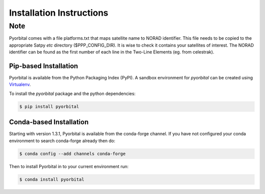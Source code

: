 =========================
Installation Instructions
=========================

Note
----
Pyorbital comes with a file platforms.txt that maps satellite name to NORAD identifier.
This file needs to be copied to the appropriate Satpy `etc` directory ($PPP_CONFIG_DIR).
It is wise to check it contains your satellites of interest. The NORAD identifier can
be found as the first number of each line in the Two-Line Elements (eg. from celestrak).

Pip-based Installation
======================

Pyorbital is available from the Python Packaging Index (PyPI). A sandbox
environment for `pyorbital` can be created using
`Virtualenv <http://pypi.python.org/pypi/virtualenv>`_.

To install the `pyorbital` package and the python dependencies:

.. code-block:: bash

    $ pip install pyorbital


Conda-based Installation
========================

Starting with version 1.3.1, Pyorbital is available from the conda-forge channel. If
you have not configured your conda environment to search conda-forge already
then do:

.. code-block:: bash

    $ conda config --add channels conda-forge

Then to install Pyorbital in to your current environment run:

.. code-block:: bash

    $ conda install pyorbital
